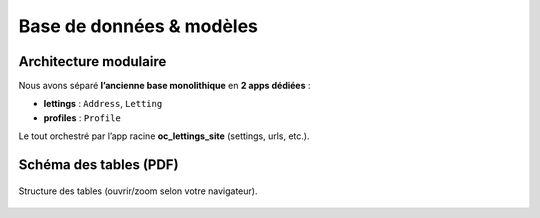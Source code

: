 Base de données & modèles
=========================

Architecture modulaire
----------------------

Nous avons séparé **l’ancienne base monolithique** en **2 apps dédiées** :

- **lettings** : ``Address``, ``Letting``
- **profiles** : ``Profile``

Le tout orchestré par l’app racine **oc_lettings_site** (settings, urls, etc.).

Schéma des tables (PDF)
-----------------------

.. figure:: _static/img/schema_tables.pdf
   :alt: Schéma des tables OC Lettings (PDF)
   :width: 100%
   :align: center

   Structure des tables (ouvrir/zoom selon votre navigateur).

.. only:: html

   .. raw:: html

      <div style="margin:1rem 0;border:1px solid #eee;border-radius:8px;overflow:hidden;box-shadow:0 2px 10px rgba(0,0,0,.04);">
        <object data="_static/img/schema_tables.pdf" type="application/pdf" width="100%" height="680">
          <p>Votre navigateur ne peut pas afficher le PDF.
             <a href="_static/img/schema_tables.pdf" target="_blank" rel="noopener">Télécharger le schéma</a>.
          </p>
        </object>
      </div>
